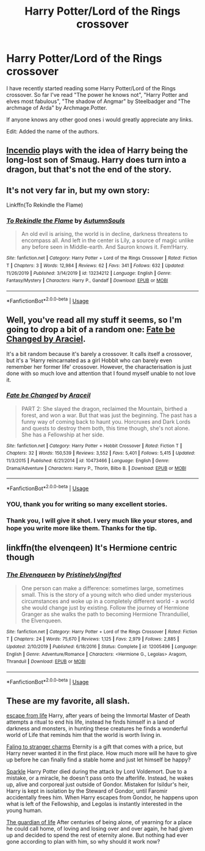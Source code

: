 #+TITLE: Harry Potter/Lord of the Rings crossover

* Harry Potter/Lord of the Rings crossover
:PROPERTIES:
:Author: I_like_yaks
:Score: 21
:DateUnix: 1582902142.0
:DateShort: 2020-Feb-28
:FlairText: Request
:END:
I have recently started reading some Harry Potter/Lord of the Rings crossover. So far I've read "The power he knows not", "Harry Potter and elves most fabulous", "The shadow of Angmar" by Steelbadger and "The archmage of Arda" by Archmage.Potter.

If anyone knows any other good ones i would greatly appreciate any links.

Edit: Added the name of the authors.


** [[https://m.fanfiction.net/s/10884162/1/Incendio][Incendio]] plays with the idea of Harry being the long-lost son of Smaug. Harry does turn into a dragon, but that's not the end of the story.
:PROPERTIES:
:Author: Pepperam01
:Score: 5
:DateUnix: 1582926076.0
:DateShort: 2020-Feb-29
:END:


** It's not very far in, but my own story:

Linkffn(To Rekindle the Flame)
:PROPERTIES:
:Author: AutumnSouls
:Score: 5
:DateUnix: 1582942462.0
:DateShort: 2020-Feb-29
:END:

*** [[https://www.fanfiction.net/s/13234212/1/][*/To Rekindle the Flame/*]] by [[https://www.fanfiction.net/u/8816781/AutumnSouls][/AutumnSouls/]]

#+begin_quote
  An old evil is arising, the world is in decline, darkness threatens to encompass all. And left in the center is Lily, a source of magic unlike any before seen in Middle-earth. And Sauron knows it. Fem!Harry.
#+end_quote

^{/Site/:} ^{fanfiction.net} ^{*|*} ^{/Category/:} ^{Harry} ^{Potter} ^{+} ^{Lord} ^{of} ^{the} ^{Rings} ^{Crossover} ^{*|*} ^{/Rated/:} ^{Fiction} ^{T} ^{*|*} ^{/Chapters/:} ^{3} ^{*|*} ^{/Words/:} ^{12,984} ^{*|*} ^{/Reviews/:} ^{62} ^{*|*} ^{/Favs/:} ^{341} ^{*|*} ^{/Follows/:} ^{632} ^{*|*} ^{/Updated/:} ^{11/26/2019} ^{*|*} ^{/Published/:} ^{3/14/2019} ^{*|*} ^{/id/:} ^{13234212} ^{*|*} ^{/Language/:} ^{English} ^{*|*} ^{/Genre/:} ^{Fantasy/Mystery} ^{*|*} ^{/Characters/:} ^{Harry} ^{P.,} ^{Gandalf} ^{*|*} ^{/Download/:} ^{[[http://www.ff2ebook.com/old/ffn-bot/index.php?id=13234212&source=ff&filetype=epub][EPUB]]} ^{or} ^{[[http://www.ff2ebook.com/old/ffn-bot/index.php?id=13234212&source=ff&filetype=mobi][MOBI]]}

--------------

*FanfictionBot*^{2.0.0-beta} | [[https://github.com/tusing/reddit-ffn-bot/wiki/Usage][Usage]]
:PROPERTIES:
:Author: FanfictionBot
:Score: 1
:DateUnix: 1582942475.0
:DateShort: 2020-Feb-29
:END:


** Well, you've read all my stuff it seems, so I'm going to drop a bit of a random one: [[https://www.fanfiction.net/s/10473466/1/Fate-be-Changed][Fate be Changed by Araciel]].

It's a bit random because it's barely a crossover. It calls itself a crossover, but it's a 'Harry reincarnated as a girl Hobbit who can barely even remember her former life' crossover. However, the characterisation is just done with so much love and attention that I found myself unable to not love it.
:PROPERTIES:
:Author: SteelbadgerMk2
:Score: 3
:DateUnix: 1582906593.0
:DateShort: 2020-Feb-28
:END:

*** [[https://www.fanfiction.net/s/10473466/1/][*/Fate be Changed/*]] by [[https://www.fanfiction.net/u/241121/Araceil][/Araceil/]]

#+begin_quote
  PART 2: She slayed the dragon, reclaimed the Mountain, birthed a forest, and won a war. But that was just the beginning. The past has a funny way of coming back to haunt you. Horcruxes and Dark Lords and quests to destroy them both, this time though, she's not alone. She has a Fellowship at her side.
#+end_quote

^{/Site/:} ^{fanfiction.net} ^{*|*} ^{/Category/:} ^{Harry} ^{Potter} ^{+} ^{Hobbit} ^{Crossover} ^{*|*} ^{/Rated/:} ^{Fiction} ^{T} ^{*|*} ^{/Chapters/:} ^{32} ^{*|*} ^{/Words/:} ^{150,539} ^{*|*} ^{/Reviews/:} ^{3,552} ^{*|*} ^{/Favs/:} ^{5,401} ^{*|*} ^{/Follows/:} ^{5,415} ^{*|*} ^{/Updated/:} ^{11/3/2015} ^{*|*} ^{/Published/:} ^{6/21/2014} ^{*|*} ^{/id/:} ^{10473466} ^{*|*} ^{/Language/:} ^{English} ^{*|*} ^{/Genre/:} ^{Drama/Adventure} ^{*|*} ^{/Characters/:} ^{Harry} ^{P.,} ^{Thorin,} ^{Bilbo} ^{B.} ^{*|*} ^{/Download/:} ^{[[http://www.ff2ebook.com/old/ffn-bot/index.php?id=10473466&source=ff&filetype=epub][EPUB]]} ^{or} ^{[[http://www.ff2ebook.com/old/ffn-bot/index.php?id=10473466&source=ff&filetype=mobi][MOBI]]}

--------------

*FanfictionBot*^{2.0.0-beta} | [[https://github.com/tusing/reddit-ffn-bot/wiki/Usage][Usage]]
:PROPERTIES:
:Author: FanfictionBot
:Score: 2
:DateUnix: 1582906607.0
:DateShort: 2020-Feb-28
:END:


*** YOU, thank you for writing so many excellent stories.
:PROPERTIES:
:Author: otrovik
:Score: 2
:DateUnix: 1582953767.0
:DateShort: 2020-Feb-29
:END:


*** Thank you, I will give it shot. I very much like your stores, and hope you write more like them. Thanks for the tip.
:PROPERTIES:
:Author: I_like_yaks
:Score: 1
:DateUnix: 1582910019.0
:DateShort: 2020-Feb-28
:END:


** linkffn(the elvenqeen) It's Hermione centric though
:PROPERTIES:
:Score: 2
:DateUnix: 1582915030.0
:DateShort: 2020-Feb-28
:END:

*** [[https://www.fanfiction.net/s/12005496/1/][*/The Elvenqueen/*]] by [[https://www.fanfiction.net/u/845976/PristinelyUngifted][/PristinelyUngifted/]]

#+begin_quote
  One person can make a difference: sometimes large, sometimes small. This is the story of a young witch who died under mysterious circumstances and woke up in a completely different world - a world she would change just by existing. Follow the journey of Hermione Granger as she walks the path to becoming Hermione Thranduiliel, the Elvenqueen.
#+end_quote

^{/Site/:} ^{fanfiction.net} ^{*|*} ^{/Category/:} ^{Harry} ^{Potter} ^{+} ^{Lord} ^{of} ^{the} ^{Rings} ^{Crossover} ^{*|*} ^{/Rated/:} ^{Fiction} ^{T} ^{*|*} ^{/Chapters/:} ^{24} ^{*|*} ^{/Words/:} ^{75,670} ^{*|*} ^{/Reviews/:} ^{1,125} ^{*|*} ^{/Favs/:} ^{2,979} ^{*|*} ^{/Follows/:} ^{2,885} ^{*|*} ^{/Updated/:} ^{2/10/2019} ^{*|*} ^{/Published/:} ^{6/18/2016} ^{*|*} ^{/Status/:} ^{Complete} ^{*|*} ^{/id/:} ^{12005496} ^{*|*} ^{/Language/:} ^{English} ^{*|*} ^{/Genre/:} ^{Adventure/Romance} ^{*|*} ^{/Characters/:} ^{<Hermione} ^{G.,} ^{Legolas>} ^{Aragorn,} ^{Thranduil} ^{*|*} ^{/Download/:} ^{[[http://www.ff2ebook.com/old/ffn-bot/index.php?id=12005496&source=ff&filetype=epub][EPUB]]} ^{or} ^{[[http://www.ff2ebook.com/old/ffn-bot/index.php?id=12005496&source=ff&filetype=mobi][MOBI]]}

--------------

*FanfictionBot*^{2.0.0-beta} | [[https://github.com/tusing/reddit-ffn-bot/wiki/Usage][Usage]]
:PROPERTIES:
:Author: FanfictionBot
:Score: 2
:DateUnix: 1582915054.0
:DateShort: 2020-Feb-28
:END:


** These are my favorite, all slash.

[[https://www.fanfiction.net/s/8886088/1/Escape-From-Life][escape from life]] Harry, after years of being the Immortal Master of Death attempts a ritual to end his life, instead he finds himself in a land of darkness and monsters, in hunting these creatures he finds a wonderful world of Life that reminds him that the world is worth living in.

[[https://www.fanfiction.net/s/8245217/1/Falling-to-Stranger-Charms][Faling to stranger charms]] Eternity is a gift that comes with a price, but Harry never wanted it in the first place. How much more will he have to give up before he can finally find a stable home and just let himself be happy?

[[https://archiveofourown.org/works/1182390][Sparkle]] Harry Potter died during the attack by Lord Voldemort. Due to a mistake, or a miracle, he doesn't pass onto the afterlife. Instead, he wakes up, alive and corporeal just outside of Gondor. Mistaken for Isildur's heir, Harry is kept in isolation by the Steward of Gondor, until Faromir accidentally frees him. When Harry escapes from Gondor, he happens upon what is left of the Fellowship, and Legolas is instantly interested in the young human.

[[https://www.fanfiction.net/s/10850399/1/The-Guardian-Of-Life][The guardian of life]] After centuries of being alone, of yearning for a place he could call home, of loving and losing over and over again, he had given up and decided to spend the rest of eternity alone. But nothing had ever gone according to plan with him, so why should it work now?
:PROPERTIES:
:Author: Lindela
:Score: 3
:DateUnix: 1582918508.0
:DateShort: 2020-Feb-28
:END:
